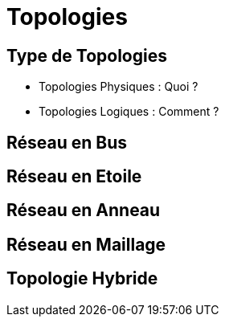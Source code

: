
= Topologies

== Type de Topologies

* Topologies Physiques : Quoi ?
* Topologies Logiques : Comment ?

== Réseau en Bus

== Réseau en Etoile

== Réseau en Anneau

== Réseau en Maillage

== Topologie Hybride

